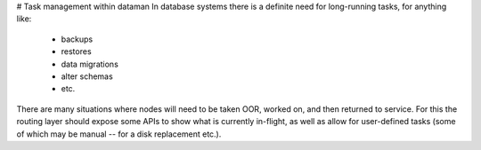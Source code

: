 # Task management within dataman
In database systems there is a definite need for long-running tasks, for anything like:
    - backups
    - restores
    - data migrations
    - alter schemas
    - etc.

There are many situations where nodes will need to be taken OOR, worked on, and then
returned to service. For this the routing layer should expose some APIs to show
what is currently in-flight, as well as allow for user-defined tasks (some of which
may be manual -- for a disk replacement etc.).
